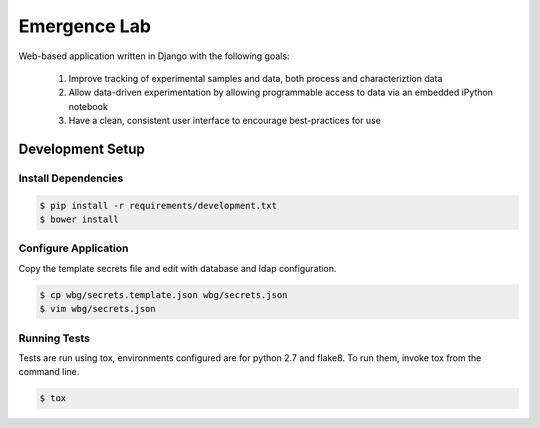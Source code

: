 =============
Emergence Lab
=============

.. image:: https://travis-ci.org/wbg-optronix-lab/emergence-lab.svg?branch=master
    :target: https://travis-ci.org/wbg-optronix-lab/emergence-lab
    :alt: Test Status

.. image:: https://coveralls.io/repos/wbg-optronix-lab/emergence-lab/badge.svg
    :target: https://coveralls.io/r/wbg-optronix-lab/emergence-lab
    :alt: Code Coverage

.. image:: https://landscape.io/github/wbg-optronix-lab/emergence-lab/master/landscape.svg?style=flat
    :target: https://landscape.io/github/wbg-optronix-lab/emergence-lab/master
    :alt: Code Health

Web-based application written in Django with the following goals:

    #) Improve tracking of experimental samples and data, both process and characteriztion data
    #) Allow data-driven experimentation by allowing programmable access to data via an embedded iPython notebook
    #) Have a clean, consistent user interface to encourage best-practices for use

Development Setup
=================

Install Dependencies
--------------------

.. code::

    $ pip install -r requirements/development.txt
    $ bower install

Configure Application
---------------------

Copy the template secrets file and edit with database and ldap configuration.

.. code::

    $ cp wbg/secrets.template.json wbg/secrets.json
    $ vim wbg/secrets.json

Running Tests
-------------

Tests are run using tox, environments configured are for python 2.7 and flake8. To run them, invoke tox from the command line.

.. code::

    $ tox
